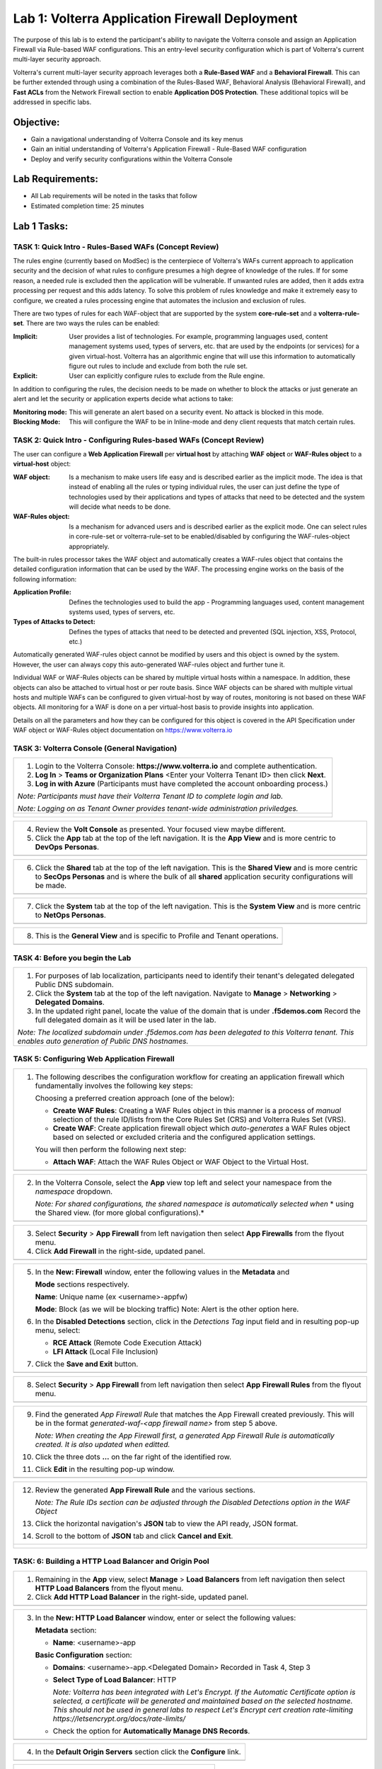 Lab 1: Volterra Application Firewall Deployment
===============================================

The purpose of this lab is to extend the participant's ability to navigate the 
Volterra console and assign an Application Firewall via Rule-based WAF configurations. 
This an entry-level security configuration which is part of Volterra's current multi-layer 
security approach.   

Volterra's current multi-layer security approach leverages both a **Rule-Based WAF** and a 
**Behavioral Firewall**. This can be further extended through using a combination of 
the Rules-Based WAF, Behavioral Analysis (Behavioral Firewall), and **Fast ACLs** from the
Network Firewall section to enable **Application DOS Protection**. These additional topics
will be addressed in specific labs.  

Objective:
----------

-  Gain a navigational understanding of Volterra Console and its key menus

-  Gain an initial understanding of Volterra's Application Firewall - Rule-Based WAF configuration

-  Deploy and verify security configurations within the Volterra Console 

Lab Requirements:
-----------------

-  All Lab requirements will be noted in the tasks that follow

-  Estimated completion time: 25 minutes

Lab 1 Tasks:
------------

TASK 1: Quick Intro - Rules-Based WAFs (Concept Review)
~~~~~~~~~~~~~~~~~~~~~~~~~~~~~~~~~~~~~~~~~~~~~~~~~~~~~~~
The rules engine (currently based on ModSec) is the centerpiece of Volterra's WAFs current approach
to application security and the decision of what rules to configure presumes a high degree of
knowledge of the rules. If for some reason, a needed rule is excluded then the application
will be vulnerable. If unwanted rules are added, then it adds extra processing per request 
and this adds latency. To solve this problem of rules knowledge and make it extremely easy
to configure, we created a rules processing engine that automates the inclusion and exclusion
of rules.

There are two types of rules for each WAF-object that are supported by the system 
**core-rule-set** and a **volterra-rule-set**. There are two ways the rules can be enabled:

:**Implicit**: User provides a list of technologies. For example, programming languages used,
               content management systems used, types of servers, etc. that are used by the 
               endpoints (or services) for a given virtual-host. Volterra has an algorithmic 
               engine that will use this information to automatically figure out rules to 
               include and exclude from both the rule set.
			  
:**Explicit**: User can explicitly configure rules to exclude from the Rule engine.

In addition to configuring the rules, the decision needs to be made on whether to block the 
attacks or just generate an alert and let the security or application experts decide what
actions to take:

:**Monitoring mode**: This will generate an alert based on a security event. No attack is 
                      blocked in this mode.
:**Blocking Mode**: This will configure the WAF to be in Inline-mode and deny client requests 
                    that match certain rules.

TASK 2: Quick Intro - Configuring Rules-based WAFs (Concept Review)
~~~~~~~~~~~~~~~~~~~~~~~~~~~~~~~~~~~~~~~~~~~~~~~~~~~~~~~~~~~~~~~~~~~
The user can configure a **Web Application Firewall** per **virtual host** by attaching **WAF**
**object** or **WAF-Rules object** to a **virtual-host** object:

:**WAF object**: Is a mechanism to make users life easy and is described earlier as 
                 the implicit mode. The idea is that instead of enabling all the rules 
                 or typing individual rules, the user can just define the type of 
                 technologies used by their applications and types of attacks that need 
                 to be detected and the system will decide what needs to be done.

:**WAF-Rules object**: Is a mechanism for advanced users and is described earlier as the explicit 
                       mode. One can select rules in core-rule-set or volterra-rule-set to be 
                       enabled/disabled by configuring the WAF-rules-object appropriately. 

The built-in rules processor takes the WAF object and automatically creates a WAF-rules object that 
contains the detailed configuration information that can be used by the WAF. The processing engine
works on the basis of the following information:

:**Application Profile**: Defines the technologies used to build the app - Programming languages used,
                          content management systems used, types of servers, etc.
:**Types of Attacks to Detect**: Defines the types of attacks that need to be detected and prevented
                                 (SQL injection, XSS, Protocol, etc.)

Automatically generated WAF-rules object cannot be modified by users and this object is owned by the 
system. However, the user can always copy this auto-generated WAF-rules object and further tune it.

Individual WAF or WAF-Rules objects can be shared by multiple virtual hosts within a namespace. In 
addition, these objects can also be attached to virtual host or per route basis. Since WAF objects 
can be shared with multiple virtual hosts and multiple WAFs can be configured to given virtual-host by 
way of routes, monitoring is not based on these WAF objects. All monitoring for a WAF is done on a per 
virtual-host basis to provide insights into application.

Details on all the parameters and how they can be configured for this object is covered in the API 
Specification under WAF object or WAF-Rules object documentation on https://www.volterra.io 

TASK 3: Volterra Console (General Navigation)
~~~~~~~~~~~~~~~~~~~~~~~~~~~~~~~~~~~~~~~~~~~~~
+----------------------------------------------------------------------------------------------+
| 1. Login to the Volterra Console: **https://www.volterra.io** and complete authentication.   |
|                                                                                              |
| 2. **Log In** > **Teams or Organization Plans** <Enter your Volterra Tenant ID> then click   |
|    **Next**.                                                                                 |
|                                                                                              |
| 3. **Log in with Azure** (Participants must have completed the account onboarding process.)  |
|                                                                                              |
| *Note: Participants must have their Volterra Tenant ID to complete login and lab.*           |
|                                                                                              |
| *Note: Logging on as Tenant Owner provides tenant-wide administration priviledges.*          |
+----------------------------------------------------------------------------------------------+
| |image001|                                                                                   |
|                                                                                              |
| |image002|                                                                                   |
|                                                                                              |
| |image003|                                                                                   |
+----------------------------------------------------------------------------------------------+

+----------------------------------------------------------------------------------------------+
| 4. Review the **Volt Console** as presented. Your focused view maybe different.              |
|                                                                                              |
| 5. Click the **App** tab at the top of the left navigation. It is the **App View** and is    |
|    more centric to **DevOps** **Personas**.                                                  |
+----------------------------------------------------------------------------------------------+
| |image004|                                                                                   |
+----------------------------------------------------------------------------------------------+

+----------------------------------------------------------------------------------------------+
| 6. Click the **Shared** tab at the top of the left navigation. This is the **Shared View**   |
|    and is more centric to **SecOps Personas** and is where the bulk of all **shared**        |
|    application security configurations will be made.                                         |
+----------------------------------------------------------------------------------------------+
| |image005|                                                                                   |
+----------------------------------------------------------------------------------------------+

+----------------------------------------------------------------------------------------------+
| 7. Click the **System** tab at the top of the left navigation.  This is the **System View**  |
|    and is more centric to **NetOps Personas**.                                               |
+----------------------------------------------------------------------------------------------+
| |image006|                                                                                   |
+----------------------------------------------------------------------------------------------+

+----------------------------------------------------------------------------------------------+
| 8. This is the **General View** and is specific to Profile and Tenant operations.            |
+----------------------------------------------------------------------------------------------+
| |image007|                                                                                   |
+----------------------------------------------------------------------------------------------+

TASK 4: Before you begin the Lab  
~~~~~~~~~~~~~~~~~~~~~~~~~~~~~~~~
+----------------------------------------------------------------------------------------------+
| 1. For purposes of lab localization, participants need to identify their tenant's delegated  |
|    delegated Public DNS subdomain.                                                           |
|                                                                                              |
| 2. Click the **System** tab at the top of the left navigation. Navigate to **Manage** >      |
|    **Networking** > **Delegated Domains**.                                                   |
|                                                                                              |
| 3. In the updated right panel, locate the value of the domain that is under **.f5demos.com** |
|    Record the full delegated domain as it will be used later in the lab.                     |
|                                                                                              |
| *Note: The localized subdomain under .f5demos.com has been delegated to this Volterra*       |
| *tenant. This enables auto generation of Public DNS hostnames.*                              |
+----------------------------------------------------------------------------------------------+

TASK 5: Configuring Web Application Firewall
~~~~~~~~~~~~~~~~~~~~~~~~~~~~~~~~~~~~~~~~~~~~
+----------------------------------------------------------------------------------------------+
| 1. The following describes the configuration workflow for creating an application firewall   |
|    which fundamentally involves the following key steps:                                     |
|                                                                                              |
|    Choosing a preferred creation approach (one of the below):                                |
|                                                                                              |
|    * **Create WAF Rules**: Creating a WAF Rules object in this manner is a process of        |
|      *manual* selection of the rule ID/lists from the Core Rules Set (CRS) and Volterra      |
|      Rules Set (VRS).                                                                        |
|                                                                                              |
|    * **Create WAF**: Create application firewall object which *auto-generates* a WAF Rules   |
|      object based on selected or excluded criteria and the configured application settings.  |
|                                                                                              |
|    You will then perform the following next step:                                            |
|                                                                                              |
|    * **Attach WAF**: Attach the WAF Rules Object or WAF Object to the Virtual Host.          |
+----------------------------------------------------------------------------------------------+
| |image008|                                                                                   |
+----------------------------------------------------------------------------------------------+

+----------------------------------------------------------------------------------------------+
| 2. In the Volterra Console, select the **App** view top left and select your namespace from  |
|    the *namespace* dropdown.                                                                 |
|                                                                                              |
|    *Note: For shared configurations, the shared namespace is automatically selected when*    |
|    * using the Shared view. (for more global configurations).*                               |
+----------------------------------------------------------------------------------------------+
| |image009|                                                                                   |
+----------------------------------------------------------------------------------------------+

+----------------------------------------------------------------------------------------------+
| 3. Select **Security** > **App Firewall** from left navigation then select **App Firewalls** |
|    from the flyout menu.                                                                     |
|                                                                                              |
| 4. Click **Add Firewall** in the right-side, updated panel.                                  |
+----------------------------------------------------------------------------------------------+
| |image010|                                                                                   |
+----------------------------------------------------------------------------------------------+

+----------------------------------------------------------------------------------------------+
| 5. In the **New: Firewall** window, enter the following values in the **Metadata** and       |
|                                                                                              |
|    **Mode** sections respectively.                                                           |
|                                                                                              |
|    **Name**: Unique name (ex <username>-appfw)                                               |
|                                                                                              |
|    **Mode**: Block (as we will be blocking traffic) Note: Alert is the other option here.    |
|                                                                                              |
| 6. In the **Disabled Detections** section, click in the *Detections Tag* input field and in  |
|    resulting pop-up menu, select:                                                            |
|                                                                                              |
|    * **RCE Attack** (Remote Code Execution Attack)                                           |
|                                                                                              |
|    * **LFI Attack** (Local File Inclusion)                                                   |
|                                                                                              |
| 7. Click the **Save and Exit** button.                                                       |
+----------------------------------------------------------------------------------------------+
| |image011|                                                                                   |
+----------------------------------------------------------------------------------------------+

+----------------------------------------------------------------------------------------------+
| 8. Select **Security** > **App Firewall** from left navigation then select **App**           |
|    **Firewall Rules** from the flyout menu.                                                  |
+----------------------------------------------------------------------------------------------+
| |image012|                                                                                   |
+----------------------------------------------------------------------------------------------+

+----------------------------------------------------------------------------------------------+
| 9. Find the generated *App Firewall Rule* that matches the App Firewall created previously.  |
|    This will be in the format *generated-waf-<app firewall name>* from step 5 above.         |
|                                                                                              |
|    *Note: When creating the App Firewall first, a generated App Firewall Rule is*            |
|    *automatically created. It is also updated when editted.*                                 |
|                                                                                              |
| 10. Click the three dots **...** on the far right of the identified row.                     |
|                                                                                              |
| 11. Click **Edit** in the resulting pop-up window.                                           |
+----------------------------------------------------------------------------------------------+
| |image013|                                                                                   |
+----------------------------------------------------------------------------------------------+

+----------------------------------------------------------------------------------------------+
| 12. Review the generated **App Firewall Rule** and the various sections.                     |
|                                                                                              |
|     *Note: The Rule IDs section can be adjusted through the Disabled Detections option*      |
|     *in the WAF Object*                                                                      |
|                                                                                              |
| 13. Click the horizontal navigation's **JSON** tab to view the API ready, JSON format.       |
|                                                                                              |
| 14. Scroll to the bottom of **JSON** tab and click **Cancel and Exit**.                      |
+----------------------------------------------------------------------------------------------+
| |image014|                                                                                   |
|                                                                                              |
| |image015|                                                                                   |
|                                                                                              |
| |image016|                                                                                   |
|                                                                                              |
| |image017|                                                                                   |
+----------------------------------------------------------------------------------------------+

TASK: 6: Building a HTTP Load Balancer and Origin Pool
~~~~~~~~~~~~~~~~~~~~~~~~~~~~~~~~~~~~~~~~~~~~~~~~~~~~~~
+----------------------------------------------------------------------------------------------+
| 1. Remaining in the **App** view, select **Manage** > **Load Balancers** from left           |
|    navigation then select **HTTP Load Balancers** from the flyout menu.                      |
|                                                                                              |
| 2. Click **Add HTTP Load Balancer** in the right-side, updated panel.                        |
+----------------------------------------------------------------------------------------------+
| |image018|                                                                                   |
+----------------------------------------------------------------------------------------------+

+----------------------------------------------------------------------------------------------+
| 3. In the **New: HTTP Load Balancer** window, enter or select the following values:          |
|                                                                                              |
|    **Metadata** section:                                                                     |
|                                                                                              |
|    * **Name**: <username>-app                                                                |
|                                                                                              |
|    **Basic Configuration** section:                                                          |
|                                                                                              |
|    * **Domains**: <username>-app.<Delegated Domain> Recorded in Task 4, Step 3               |
|                                                                                              |
|    * **Select Type of Load Balancer**: HTTP                                                  |
|                                                                                              |
|      *Note: Volterra has been integrated with Let's Encrypt.  If the Automatic Certificate*  |
|      *option is selected, a certificate will be generated and maintained based on the*       |
|      *selected hostname. This should not be used in general labs to respect Let's Encrypt*   |
|      *cert creation rate-limiting https://letsencrypt.org/docs/rate-limits/*                 |
|                                                                                              |
|    * Check the option for **Automatically Manage DNS Records**.                              |
+----------------------------------------------------------------------------------------------+
| |image019|                                                                                   |
+----------------------------------------------------------------------------------------------+

+----------------------------------------------------------------------------------------------+
| 4. In the **Default Origin Servers** section click the **Configure** link.                   |
+----------------------------------------------------------------------------------------------+
| |image020|                                                                                   |
+----------------------------------------------------------------------------------------------+

+----------------------------------------------------------------------------------------------+
| 5. In the resulting **Origin Pools** window, click **Add Item**.                             |
+----------------------------------------------------------------------------------------------+
| |image021|                                                                                   |
+----------------------------------------------------------------------------------------------+

+----------------------------------------------------------------------------------------------+
| 6. In the updated **Origin Pools** window, click **Select Origin Pool** and from the         |
|    dropdown menu, **Create new origin pool**.                                                |
+----------------------------------------------------------------------------------------------+
| |image022|                                                                                   |
+----------------------------------------------------------------------------------------------+

+----------------------------------------------------------------------------------------------+
| 7. In the **New: Origin Pool** window, input the following values:                           |
|                                                                                              |
|    **Metadata** section:                                                                     |
|                                                                                              |
|    * **Name**: <username>-f5-com-pool                                                        |
|                                                                                              |
|    **Basic Configuration** section:                                                          |
|                                                                                              |
|    * **Select Type of Origin Server**: Public DNS of Origin Server                           |
|                                                                                              |
|    * **DNS Name**: www.f5.com                                                                |
+----------------------------------------------------------------------------------------------+
| |image023|                                                                                   |
+----------------------------------------------------------------------------------------------+

+----------------------------------------------------------------------------------------------+
| 8. Scroll to the **TLS Configuration** section and select **TLS** from the **Enable TLS**    |
|    **for Origin Server**.                                                                    |
|                                                                                              |
| 9. Scroll to the bottom and click the **Continue** button.                                   |
+----------------------------------------------------------------------------------------------+
| |image024|                                                                                   |
|                                                                                              |
| |image025|                                                                                   |
+----------------------------------------------------------------------------------------------+

+----------------------------------------------------------------------------------------------+
| 10. Review the Origin Pool configuration and click the **Apply** button.                     |
+----------------------------------------------------------------------------------------------+
| |image026|                                                                                   |
+----------------------------------------------------------------------------------------------+

TASK: 7: Attaching a WAF Configuration (WAF Object) & Completing HTTP Load Balancer
~~~~~~~~~~~~~~~~~~~~~~~~~~~~~~~~~~~~~~~~~~~~~~~~~~~~~~~~~~~~~~~~~~~~~~~~~~~~~~~~~~~
+----------------------------------------------------------------------------------------------+
| 1. After returning to the **New: HTTP Load Balancer** window, scroll to the **Security**     |
|    **Configuration** section.                                                                |
|                                                                                              |
| 2. Select **Specify WAF Intent** from the **Select Web Application Firewall (WAF) Config**   |
|    dropdown menu.                                                                            |
|                                                                                              |
|    *Note: If you were editing rather than creating a HTTP Load Balancer, a WAF Object*       |
|    *could be attached in a similar manner.*                                                  |
|                                                                                              |
|    *Note: Alternatively, a more manually controlled WAF Rules Object could also be assigned.*|
+----------------------------------------------------------------------------------------------+
| |image027|                                                                                   |
+----------------------------------------------------------------------------------------------+

+----------------------------------------------------------------------------------------------+
| 3. Scroll to the bottom of **New: HTTP Load Balancer** window, and click the **Save and**    |
|    **Exit** button.                                                                          |
+----------------------------------------------------------------------------------------------+
| |image028|                                                                                   |
+----------------------------------------------------------------------------------------------+

+----------------------------------------------------------------------------------------------+
| 4. After creating the HTTP Load Balancer, the created HTTP Load Balancer will be displayed.  |
+----------------------------------------------------------------------------------------------+
| |image029|                                                                                   |
+----------------------------------------------------------------------------------------------+

TASK: 8: Testing and Adjusting WAF Configuration (WAF Object)
~~~~~~~~~~~~~~~~~~~~~~~~~~~~~~~~~~~~~~~~~~~~~~~~~~~~~~~~~~~~~
+----------------------------------------------------------------------------------------------+
| 1. In a new browser window, navigate to the hostname defined in Task 6, Step 3.  This        |
|    should be **http://<username>-app.<delegated domain>**. Confirm its successful.           |
|                                                                                              |
|    *Note: It make takes a few seconds for the deployment to be ready to test.*               |
+----------------------------------------------------------------------------------------------+
| |image030|                                                                                   |
+----------------------------------------------------------------------------------------------+

+----------------------------------------------------------------------------------------------+
| 2. Now append the following as your query string to your URL and browse again:               |
|                                                                                              |
|    **/?cmd=cat%20/etc/passwd**                                                               |
|                                                                                              |
| 3. What was your result? (AWAF Block Page, Nothing ???)                                      |
+----------------------------------------------------------------------------------------------+
| |image031|                                                                                   |
+----------------------------------------------------------------------------------------------+

+----------------------------------------------------------------------------------------------+
| 4. Let's now adjust the **WAF Object** by returning to the Volterra Console and selecting    |
|    **Security** > **App Firewalls**.                                                         |
|                                                                                              |
| 5. In the resulting **App Firewalls** list window, find the row of the App Firewall created  |
|    in Task 4, step 5 and navigating to the end of the row, clicking the three dots *...* and |
|    then clicking **Edit** in the pop-up window.                                              |
+----------------------------------------------------------------------------------------------+
| |image032|                                                                                   |
+----------------------------------------------------------------------------------------------+

+----------------------------------------------------------------------------------------------+
| 6. In the App Firewall Edit window, scroll to the **Disabled Detections** section.           |
|                                                                                              |
| 7. Clear the **RCE Attack** and **LFI Attack** in the **Detection Tag** input field by       |
|    clicking on the **x** next to each item.                                                  |
+----------------------------------------------------------------------------------------------+
| |image033|                                                                                   |
+----------------------------------------------------------------------------------------------+

+----------------------------------------------------------------------------------------------+
| 8. Once the **Detections Tag** input field is empty, click the **Save and Exit** button.     |
+----------------------------------------------------------------------------------------------+
| |image034|                                                                                   |
+----------------------------------------------------------------------------------------------+

+----------------------------------------------------------------------------------------------+
| 9. In a fresh (incognito) browser window, navigate to the hostname again with the appended   |
|    query string **http://<username>-app.<delegated domain>/?cmd=cat%20/etc/passwd**.         |
|    You should now see the Volterra block page as shown below.                                |
|                                                                                              |
|    *Note: It make takes a few seconds for the policy to apply.*                              |
+----------------------------------------------------------------------------------------------+
| |image035|                                                                                   |
+----------------------------------------------------------------------------------------------+

TASK: 9: Reviewing Analytics & Security Events 
~~~~~~~~~~~~~~~~~~~~~~~~~~~~~~~~~~~~~~~~~~~~~~
+----------------------------------------------------------------------------------------------+
| 1. In the Volterra Console, use the left navigation menu to navigate to **Virtual Hosts** >  |
|    **HTTP Load Balancers**.                                                                  |
|                                                                                              |
| 2. In the updated right window, hover over the HTTP Load Balancer created in Task 6, Step 3  |
|    and click the **General Monitoring** link.                                                |
+----------------------------------------------------------------------------------------------+
| |image036|                                                                                   |
+----------------------------------------------------------------------------------------------+

+----------------------------------------------------------------------------------------------+
| 3. Review the available analytics regarding this HTTP Load Balancer, when complete use the   |
|    the drop menu which currently shows **General Monitoring** to select **Security**         |
|    **Monitoring**.                                                                           |
|                                                                                              |
|    *Note: You can refresh the site or script curl the site to add additional statistics.*    |
+----------------------------------------------------------------------------------------------+
| |image037|                                                                                   |
+----------------------------------------------------------------------------------------------+

+----------------------------------------------------------------------------------------------+
| 4. In the Security Monitoring, **Dashboard** you can review applicable security event        |
|    information.                                                                              |
|                                                                                              |
| 5. In the bottom right of the Dashboard view, find the **Recent WAF and Policy Events**      |
|    and click a security event as shown.                                                      |
+----------------------------------------------------------------------------------------------+
| |image038|                                                                                   |
+----------------------------------------------------------------------------------------------+

+----------------------------------------------------------------------------------------------+
| 6. The resulting window provides additional analytics, details and actions that can be used. |
|    Expand the latest security event by clicking the **>** symbol to review additional        |
|    security detail.                                                                          |
+----------------------------------------------------------------------------------------------+
| |image039|                                                                                   |
+----------------------------------------------------------------------------------------------+

+----------------------------------------------------------------------------------------------+
| 7. You can scroll through the expanded security detail view located here for additional      |
|    information regarding the event.                                                          |
+----------------------------------------------------------------------------------------------+
| |image040|                                                                                   |
+----------------------------------------------------------------------------------------------+

+----------------------------------------------------------------------------------------------+
| **STOP**: Prior to executing the clean-up steps that follow, complete any additional review  |
| you wish to do. Enjoy!                                                                       |
+----------------------------------------------------------------------------------------------+
| |imageSTOP|                                                                                  |
+----------------------------------------------------------------------------------------------+

TASK: 10: Clean-Up & End of Lab
~~~~~~~~~~~~~~~~~~~~~~~~~~~~~~~
+----------------------------------------------------------------------------------------------+
| 1. In the Volterra Console, use the left navigation menu to navigate to **Manage** > **Load**|
|    **Balancers** and select **HTTP Load Balancers**.                                         |
|                                                                                              |
| 2. In the updated right window, locate the row of the HTTP Load Balancer created in Task 6,  |
|    Step 3 and click the three dots **...** at the far right of the row, and then click       |
|    **Delete** in the resulting pop-up window.                                                |
+----------------------------------------------------------------------------------------------+
| |image041|                                                                                   |
+----------------------------------------------------------------------------------------------+

+----------------------------------------------------------------------------------------------+
| 3. In the Volterra Console, use the left navigation menu to navigate to **Manage** > **Load**|
|    **Balancers** and select **Origin Pools**.                                                |
|                                                                                              |
| 4. In the updated right window, locate the row of the Origin Pool created in Task 6, Step 7  |
|    and click the three dots **...** at the far right of the row, and then click              |
|    **Delete** in the resulting pop-up window.                                                |
+----------------------------------------------------------------------------------------------+
| |image042|                                                                                   |
+----------------------------------------------------------------------------------------------+

+----------------------------------------------------------------------------------------------+
| 5. In the Volterra Console, use the left navigation menu to navigate to **Security** >       |
|    **App Firewall** and select **App Firewalls**.                                            |
|                                                                                              |
| 6. In the updated right window, locate the row of the App Firewall created in Task 5, Step 5 |
|    and click the three dots **...** at the far right of the row, and then click              |
|    **Delete** in the resulting pop-up window.                                                |
+----------------------------------------------------------------------------------------------+
| |image043|                                                                                   |
+----------------------------------------------------------------------------------------------+

+----------------------------------------------------------------------------------------------+
| 7. This concludes this Lab, feel free to run through the lab again as needed.                |
+----------------------------------------------------------------------------------------------+
| |imageEND|                                                                                   |
+----------------------------------------------------------------------------------------------+

.. |imageEND| image:: media/imageEND.png
   :width: 800px
.. |imageSTOP| image:: media/imageSTOP.png
   :width: 800px
.. |image001| image:: media/lab01-001.png
   :width: 800px
.. |image002| image:: media/lab01-002.png
   :width: 800px
.. |image003| image:: media/lab01-003.png
   :width: 800px
.. |image004| image:: media/lab01-004.png
   :width: 800px
.. |image005| image:: media/lab01-005.png
   :width: 800px
.. |image006| image:: media/lab01-006.png
   :width: 800px
.. |image007| image:: media/lab01-007.png
   :width: 800px
.. |image008| image:: media/lab01-008.png
   :width: 800px
.. |image009| image:: media/lab01-009.png
   :width: 800px
.. |image010| image:: media/lab01-010.png
   :width: 800px
.. |image011| image:: media/lab01-011.png
   :width: 800px
.. |image012| image:: media/lab01-012.png
   :width: 800px
.. |image013| image:: media/lab01-013.png
   :width: 800px
.. |image014| image:: media/lab01-014.png
   :width: 800px
.. |image015| image:: media/lab01-015.png
   :width: 800px
.. |image016| image:: media/lab01-016.png
   :width: 800px
.. |image017| image:: media/lab01-017.png
   :width: 800px
.. |image018| image:: media/lab01-018.png
   :width: 800px
.. |image019| image:: media/lab01-019.png
   :width: 800px
.. |image020| image:: media/lab01-020.png
   :width: 800px
.. |image021| image:: media/lab01-021.png
   :width: 800px
.. |image022| image:: media/lab01-022.png
   :width: 800px
.. |image023| image:: media/lab01-023.png
   :width: 800px
.. |image024| image:: media/lab01-024.png
   :width: 800px
.. |image025| image:: media/lab01-025.png
   :width: 800px
.. |image026| image:: media/lab01-026.png
   :width: 800px
.. |image027| image:: media/lab01-027.png
   :width: 800px
.. |image028| image:: media/lab01-028.png
   :width: 800px
.. |image029| image:: media/lab01-029.png
   :width: 800px
.. |image030| image:: media/lab01-030.png
   :width: 800px
.. |image031| image:: media/lab01-031.png
   :width: 800px
.. |image032| image:: media/lab01-032.png
   :width: 800px
.. |image033| image:: media/lab01-033.png
   :width: 800px
.. |image034| image:: media/lab01-034.png
   :width: 800px
.. |image035| image:: media/lab01-035.png
   :width: 800px
.. |image036| image:: media/lab01-036.png
   :width: 800px
.. |image037| image:: media/lab01-037.png
   :width: 800px
.. |image038| image:: media/lab01-038.png
   :width: 800px
.. |image039| image:: media/lab01-039.png
   :width: 800px
.. |image040| image:: media/lab01-040.png
   :width: 800px
.. |image041| image:: media/lab01-041.png
   :width: 800px
.. |image042| image:: media/lab01-042.png
   :width: 800px
.. |image043| image:: media/lab01-043.png
   :width: 800px
.. |image044| image:: media/lab01-044.png
   :width: 800px
